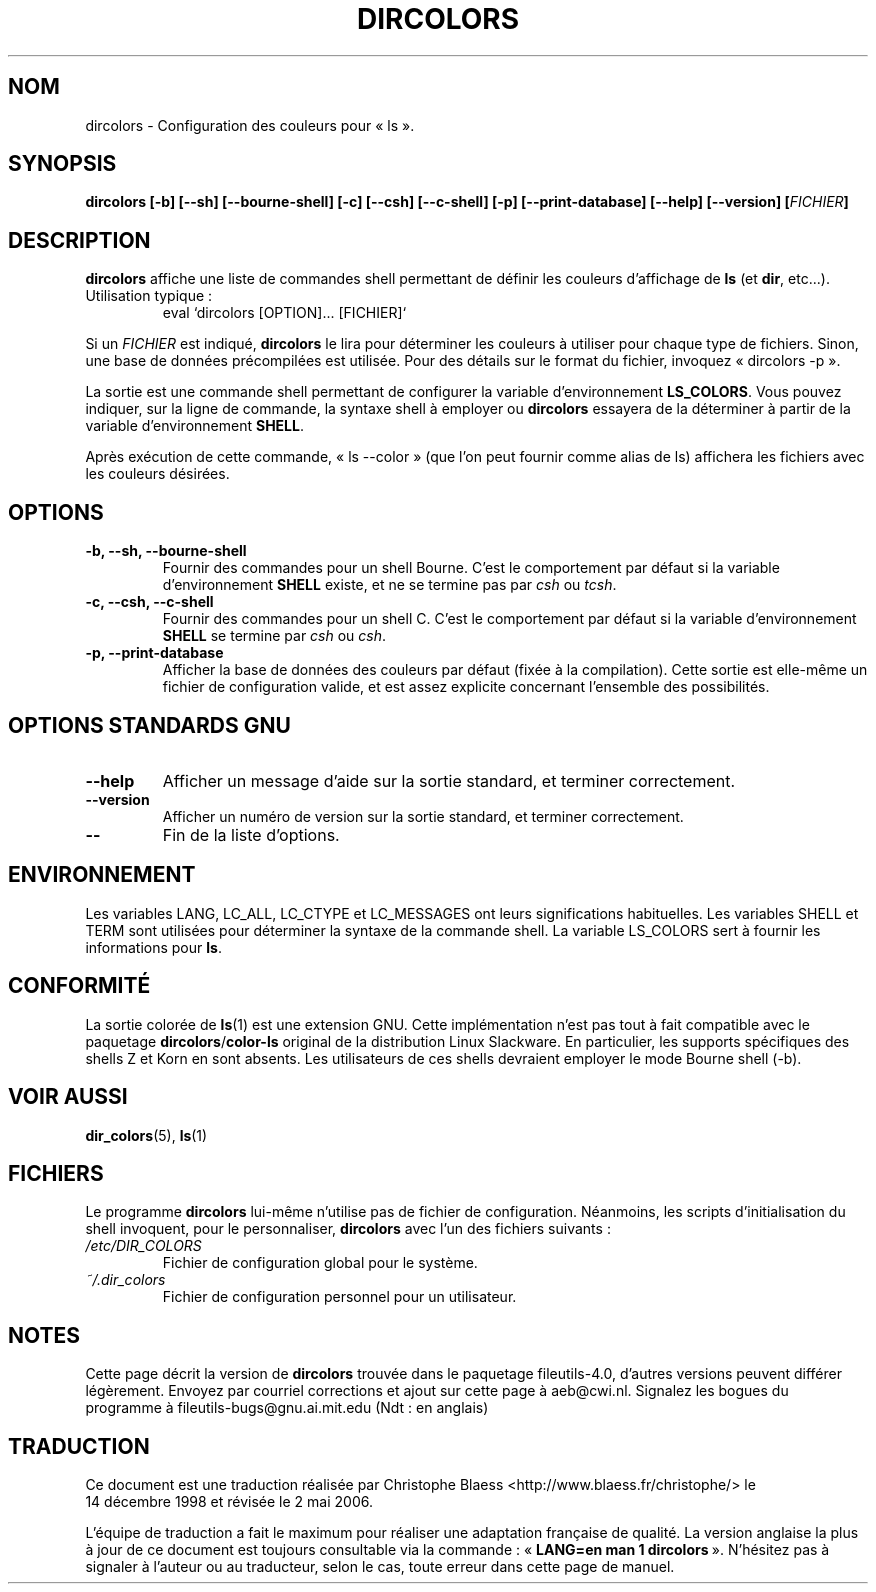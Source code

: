 .\" Copyright Andries Brouwer, Ragnar Hojland Espinosa and A. Wik, 1998.
.\"
.\" This file may be copied under the conditions described
.\" in the LDP GENERAL PUBLIC LICENSE, Version 1, September 1998
.\" that should have been distributed together with this file.
.\"
.\" Traduction 14/12/1998 par Christophe Blaess (ccb@club-internet.fr)
.\" Màj 30/05/2001 LDP-1.36
.\" Màj 25/07/2003 LDP-1.56
.\" Màj 01/05/2006 LDP-1.67.1
.\"
.TH DIRCOLORS 1 "Novembre 1998" LDP "Manuel de l'utilisateur Linux"
.SH NOM
dircolors \- Configuration des couleurs pour «\ ls\ ».
.SH SYNOPSIS
.B dircolors
.B [\-b] [\-\-sh] [\-\-bourne\-shell]
.B [\-c] [\-\-csh] [\-\-c\-shell]
.B [\-p] [\-\-print\-database]
.B [\-\-help] [\-\-version]
.BI [ FICHIER ]
.SH DESCRIPTION
.B dircolors
affiche une liste de commandes shell permettant de définir les couleurs
d'affichage de
.B ls
(et
.BR dir ,
etc...).
.br
Utilisation typique\ :
.br
.RS
eval `dircolors [OPTION]... [FICHIER]`
.RE
.PP
Si un
.I FICHIER
est indiqué,
.B dircolors
le lira pour déterminer les couleurs à utiliser pour chaque type de
fichiers. Sinon, une base de données précompilées est utilisée.
Pour des détails sur le format du fichier, invoquez
«\ dircolors \-p\ ».
.PP
La sortie est une commande shell permettant de configurer la
variable d'environnement
.BR LS_COLORS .
Vous pouvez indiquer, sur la ligne de commande, la syntaxe shell à employer
ou 
.B dircolors
essayera de la déterminer à partir de la variable d'environnement
.BR SHELL .
.PP
Après exécution de cette commande, «\ ls \-\-color\ » (que l'on peut fournir
comme alias de ls)
affichera les fichiers avec les couleurs désirées.
.PP
.SH OPTIONS
.TP
.B "\-b, \-\-sh, \-\-bourne\-shell"
Fournir des commandes pour un shell Bourne. C'est le comportement par défaut
si la variable d'environnement
.B SHELL
existe, et ne se termine pas par
.I csh
ou
.IR tcsh .
.TP
.B "\-c, \-\-csh, \-\-c\-shell"
Fournir des commandes pour un shell C. C'est le comportement par défaut
si la variable d'environnement
.B SHELL
se termine par
.I csh
ou
.IR csh .
.TP
.B "\-p, \-\-print\-database"
Afficher la base de données des couleurs par défaut (fixée à la compilation).
Cette sortie est elle-même un fichier de configuration valide, et est
assez explicite concernant l'ensemble des possibilités.
.SH "OPTIONS STANDARDS GNU"
.TP
.B "\-\-help"
Afficher un message d'aide sur la sortie standard, et terminer correctement.
.TP
.B "\-\-version"
Afficher un numéro de version sur la sortie standard, et terminer correctement.
.TP
.B "\-\-"
Fin de la liste d'options.
.SH ENVIRONNEMENT
Les variables LANG, LC_ALL, LC_CTYPE et LC_MESSAGES ont leurs significations habituelles.
Les variables SHELL et TERM sont utilisées pour déterminer la syntaxe
de la commande shell.
La variable LS_COLORS sert à fournir les informations pour
.BR ls .
.SH "CONFORMITÉ"
La sortie colorée de
.BR ls (1)
est une extension GNU.
Cette implémentation n'est pas tout à fait compatible avec le paquetage
.BR dircolors / color-ls
original de la distribution Linux Slackware. En particulier, les supports
spécifiques des shells Z et Korn en sont absents. Les utilisateurs de ces
shells devraient employer le mode Bourne shell (-b).
.SH "VOIR AUSSI"
.BR dir_colors (5),
.BR ls (1)
.SH FICHIERS
Le programme
.B dircolors
lui-même n'utilise pas de fichier de configuration. Néanmoins, les scripts
d'initialisation du shell invoquent, pour le personnaliser,
.B dircolors
avec l'un des fichiers suivants\ :
.TP
.I /etc/DIR_COLORS
Fichier de configuration global pour le système.
.TP
.I ~/.dir_colors
Fichier de configuration personnel pour un utilisateur.
.SH NOTES
Cette page décrit la version de
.B dircolors
trouvée dans le paquetage fileutils-4.0, d'autres versions
peuvent différer légèrement.
Envoyez par courriel corrections et ajout sur cette page à aeb@cwi.nl.
Signalez les bogues du programme à fileutils-bugs@gnu.ai.mit.edu (Ndt\ : en anglais)
.SH TRADUCTION
.PP
Ce document est une traduction réalisée par Christophe Blaess
<http://www.blaess.fr/christophe/> le 14\ décembre\ 1998
et révisée le 2\ mai\ 2006.
.PP
L'équipe de traduction a fait le maximum pour réaliser une adaptation
française de qualité. La version anglaise la plus à jour de ce document est
toujours consultable via la commande\ : «\ \fBLANG=en\ man\ 1\ dircolors\fR\ ».
N'hésitez pas à signaler à l'auteur ou au traducteur, selon le cas, toute
erreur dans cette page de manuel.
